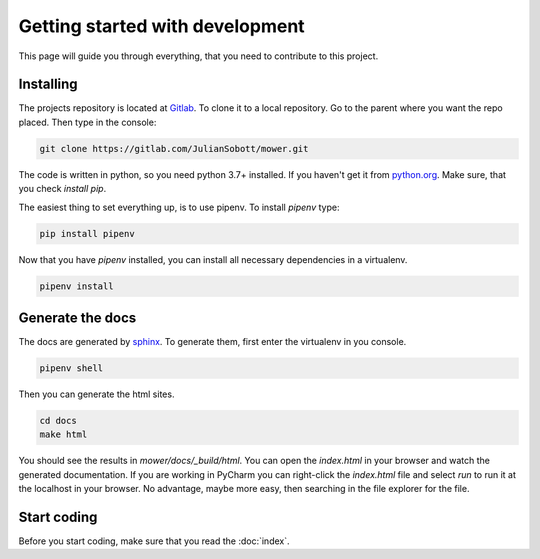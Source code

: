 Getting started with development
===================================

This page will guide you through everything, that you need to contribute to this project.

Installing
------------------

The projects repository is located at `Gitlab <https://gitlab.com/JulianSobott/mower/>`_.
To clone it to a local repository. Go to the parent where you want the repo placed.
Then type in the console:

.. code-block:: console

    git clone https://gitlab.com/JulianSobott/mower.git

The code is written in python, so you need python 3.7+ installed.
If you haven't get it from `python.org <https://www.python.org/downloads/>`_.
Make sure, that you check `install pip`.

The easiest thing to set everything up, is to use pipenv. To install `pipenv` type:

.. code-block:: console

    pip install pipenv

Now that you have `pipenv` installed, you can install all necessary dependencies in a virtualenv.

.. code-block:: console

    pipenv install

Generate the docs
--------------------

The docs are generated by `sphinx <http://www.sphinx-doc.org/en/stable/>`_. To generate them, first enter the
virtualenv in you console.

.. code-block:: console

    pipenv shell

Then you can generate the html sites.

.. code-block:: console

    cd docs
    make html

You should see the results in `mower/docs/_build/html`.
You can open the `index.html` in your browser and watch the generated documentation.
If you are working in PyCharm you can right-click the `index.html` file and select *run* to run it at the localhost in
your browser. No advantage, maybe more easy, then searching in the file explorer for the file.

Start coding
---------------

Before you start coding, make sure that you read the :doc:`index`.
